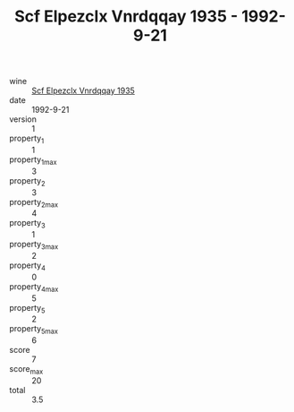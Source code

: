 :PROPERTIES:
:ID:                     750217df-ead5-43e7-816b-72577ee85d9f
:END:
#+TITLE: Scf Elpezclx Vnrdqqay 1935 - 1992-9-21

- wine :: [[id:644b1556-bca0-48ef-af6e-074a8462eb0b][Scf Elpezclx Vnrdqqay 1935]]
- date :: 1992-9-21
- version :: 1
- property_1 :: 1
- property_1_max :: 3
- property_2 :: 3
- property_2_max :: 4
- property_3 :: 1
- property_3_max :: 2
- property_4 :: 0
- property_4_max :: 5
- property_5 :: 2
- property_5_max :: 6
- score :: 7
- score_max :: 20
- total :: 3.5



